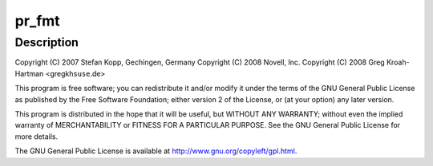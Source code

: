 .. -*- coding: utf-8; mode: rst -*-
.. src-file: drivers/usb/class/usbtmc.c

.. _`pr_fmt`:

pr_fmt
======

.. c:function::  pr_fmt( fmt)

    USB Test & Measurement class driver

    :param  fmt:
        *undescribed*

.. _`pr_fmt.description`:

Description
-----------

Copyright (C) 2007 Stefan Kopp, Gechingen, Germany
Copyright (C) 2008 Novell, Inc.
Copyright (C) 2008 Greg Kroah-Hartman <gregkh\ ``suse``\ .de>

This program is free software; you can redistribute it and/or
modify it under the terms of the GNU General Public License
as published by the Free Software Foundation; either version 2
of the License, or (at your option) any later version.

This program is distributed in the hope that it will be useful,
but WITHOUT ANY WARRANTY; without even the implied warranty of
MERCHANTABILITY or FITNESS FOR A PARTICULAR PURPOSE.  See the
GNU General Public License for more details.

The GNU General Public License is available at
http://www.gnu.org/copyleft/gpl.html.

.. This file was automatic generated / don't edit.

